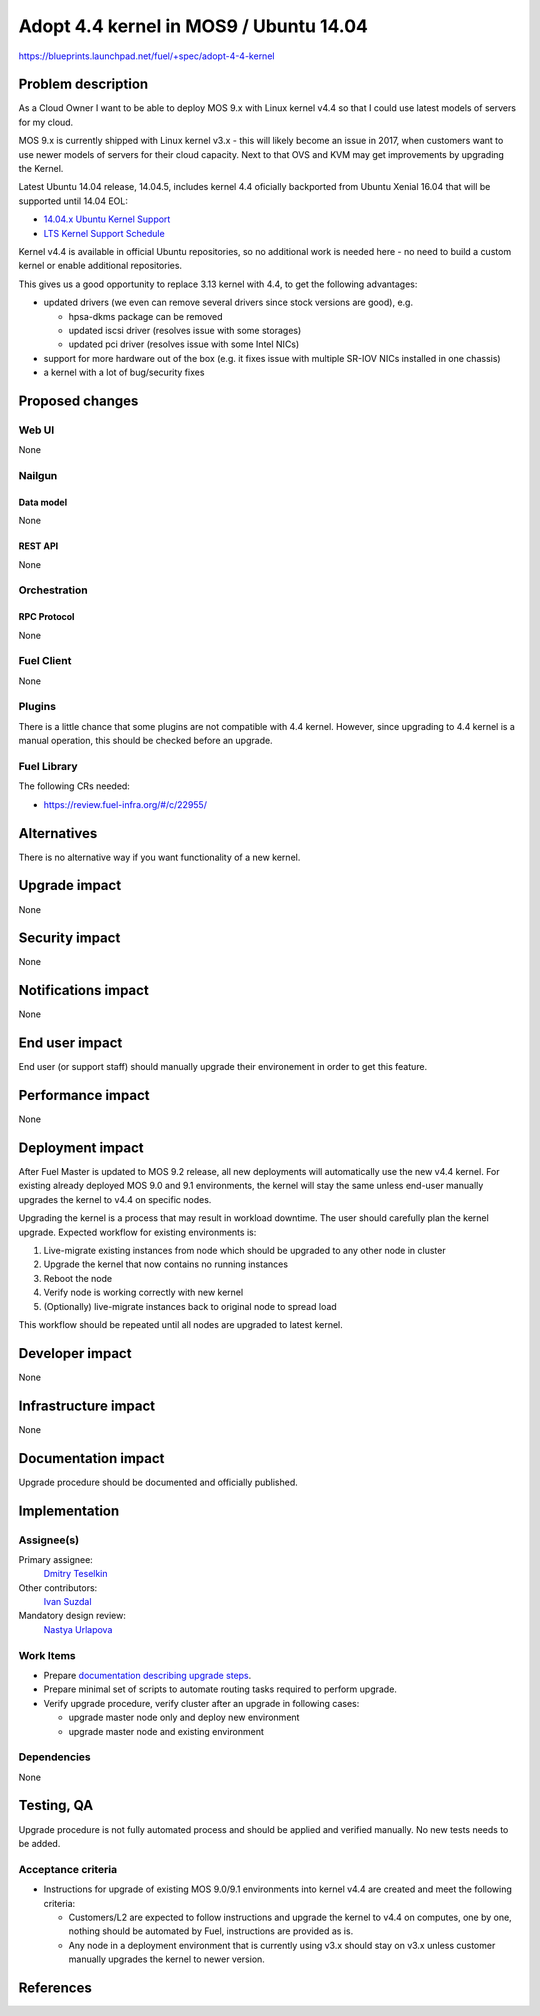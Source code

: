 ..
 This work is licensed under a Creative Commons Attribution 3.0 Unported
 License.

 http://creativecommons.org/licenses/by/3.0/legalcode

=======================================
Adopt 4.4 kernel in MOS9 / Ubuntu 14.04
=======================================

https://blueprints.launchpad.net/fuel/+spec/adopt-4-4-kernel


-------------------
Problem description
-------------------

As a Cloud Owner I want to be able to deploy MOS 9.x with Linux kernel v4.4 so
that I could use latest models of servers for my cloud.

MOS 9.x is currently shipped with Linux kernel v3.x - this will likely become
an issue in 2017, when customers want to use newer models of servers for
their cloud capacity. Next to that OVS and KVM may get improvements by
upgrading the Kernel.

Latest Ubuntu 14.04 release, 14.04.5, includes kernel 4.4 oficially
backported from Ubuntu Xenial 16.04 that will be supported until 14.04 EOL:

* `14.04.x Ubuntu Kernel Support`_

* `LTS Kernel Support Schedule`_

Kernel v4.4 is available in official Ubuntu repositories, so no additional
work is needed here - no need to build a custom kernel or enable additional
repositories.

This gives us a good opportunity to replace 3.13 kernel with 4.4, to get
the following advantages:

* updated drivers (we even can remove several drivers since stock versions
  are good), e.g.

  * hpsa-dkms package can be removed

  * updated iscsi driver (resolves issue with some storages)

  * updated pci driver (resolves issue with some Intel NICs)

* support for more hardware out of the box (e.g. it fixes issue with multiple
  SR-IOV NICs installed in one chassis)

* a kernel with a lot of bug/security fixes


----------------
Proposed changes
----------------


Web UI
======

None

Nailgun
=======


Data model
----------

None

REST API
--------

None

Orchestration
=============


RPC Protocol
------------

None

Fuel Client
===========

None

Plugins
=======

There is a little chance that some plugins are not compatible with 4.4 kernel.
However, since upgrading to 4.4 kernel is a manual operation, this should be
checked before an upgrade.


Fuel Library
============

The following CRs needed:

* https://review.fuel-infra.org/#/c/22955/


------------
Alternatives
------------

There is no alternative way if you want functionality of a new kernel.


--------------
Upgrade impact
--------------

None


---------------
Security impact
---------------

None


--------------------
Notifications impact
--------------------

None

---------------
End user impact
---------------

End user (or support staff) should manually upgrade their environement in order
to get this feature.


------------------
Performance impact
------------------

None

-----------------
Deployment impact
-----------------

After Fuel Master is updated to MOS 9.2 release, all new deployments will
automatically use the new v4.4 kernel. For existing already deployed MOS 9.0
and 9.1 environments, the kernel will stay the same unless end-user manually
upgrades the kernel to v4.4 on specific nodes.

Upgrading the kernel is a process that may result in workload downtime.
The user should carefully plan the kernel upgrade. Expected workflow for
existing environments is:

1.  Live-migrate existing instances from node which should be upgraded to any
    other node in cluster

2.  Upgrade the kernel that now contains no running instances

3.  Reboot the node

4.  Verify node is working correctly with new kernel

5.  (Optionally) live-migrate instances back to original node to spread load

This workflow should be repeated until all nodes are upgraded to latest kernel.

----------------
Developer impact
----------------

None

---------------------
Infrastructure impact
---------------------

None

--------------------
Documentation impact
--------------------

Upgrade procedure should be documented and officially published.


--------------
Implementation
--------------

Assignee(s)
===========

Primary assignee:
  `Dmitry Teselkin`_

Other contributors:
  `Ivan Suzdal`_

Mandatory design review:
  `Nastya Urlapova`_


Work Items
==========

* Prepare `documentation describing upgrade steps`_.

* Prepare minimal set of scripts to automate routing tasks required to perform
  upgrade.

* Verify upgrade procedure, verify cluster after an upgrade in following cases:

  * upgrade master node only and deploy new environment

  * upgrade master node and existing environment


Dependencies
============

None

------------
Testing, QA
------------

Upgrade procedure is not fully automated process and should be applied
and verified manually. No new tests needs to be added.



Acceptance criteria
===================

* Instructions for upgrade of existing MOS 9.0/9.1 environments into kernel
  v4.4 are created and meet the following criteria:

  * Customers/L2 are expected to follow instructions and upgrade the kernel to
    v4.4 on computes, one by one, nothing should be automated by Fuel,
    instructions are provided as is.

  * Any node in a deployment environment that is currently using v3.x should
    stay on v3.x unless customer manually upgrades the kernel to newer version.


----------
References
----------

.. _`14.04.x Ubuntu Kernel Support`: https://wiki.ubuntu.com/Kernel/LTSEnablementStack#Kernel.2FSupport.A14.04.x_Ubuntu_Kernel_Support
.. _`LTS Kernel Support Schedule`: https://wiki.ubuntu.com/Kernel/Support?action=AttachFile&do=view&target=LTS+Kernel+Support+Schedule.svg
.. _`Dmitry Teselkin`: https://launchpad.net/~teselkin-d
.. _`Ivan Suzdal`: https://launchpad.net/~isuzdal
.. _`Nastya Urlapova`: https://launchpad.net/~aurlapova
.. _`documentation describing upgrade steps`: https://review.fuel-infra.org/27600
